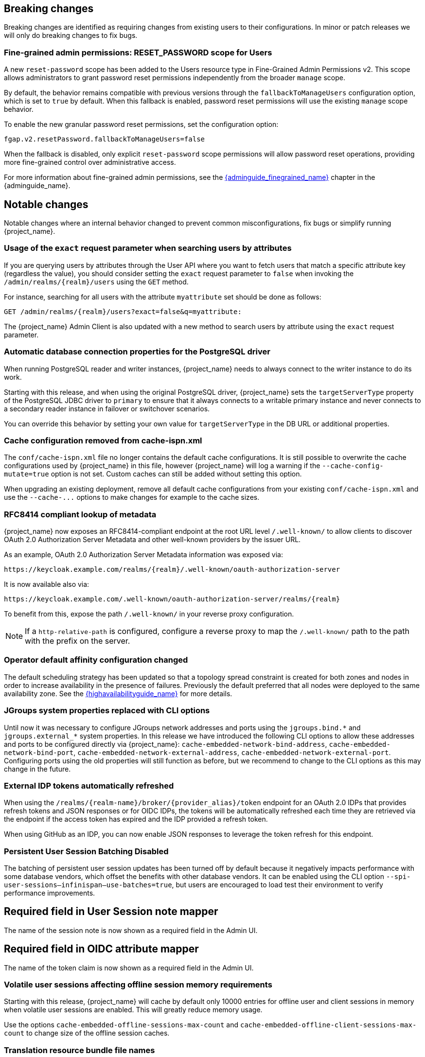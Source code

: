 // ------------------------ Breaking changes ------------------------  //
== Breaking changes

Breaking changes are identified as requiring changes from existing users to their configurations.
In minor or patch releases we will only do breaking changes to fix bugs.

=== Fine-grained admin permissions: RESET_PASSWORD scope for Users

A new `reset-password` scope has been added to the Users resource type in Fine-Grained Admin Permissions v2. This scope allows administrators to grant password reset permissions independently from the broader `manage` scope.

By default, the behavior remains compatible with previous versions through the `fallbackToManageUsers` configuration option, which is set to `true` by default. When this fallback is enabled, password reset permissions will use the existing `manage` scope behavior.

To enable the new granular password reset permissions, set the configuration option:

[source]
----
fgap.v2.resetPassword.fallbackToManageUsers=false
----

When the fallback is disabled, only explicit `reset-password` scope permissions will allow password reset operations, providing more fine-grained control over administrative access.

For more information about fine-grained admin permissions, see the link:{adminguide_finegrained_link}[{adminguide_finegrained_name}] chapter in the {adminguide_name}.

// ------------------------ Notable changes ------------------------ //
== Notable changes

Notable changes where an internal behavior changed to prevent common misconfigurations, fix bugs or simplify running {project_name}.

=== Usage of the `exact` request parameter when searching users by attributes

If you are querying users by attributes through the User API where you want to fetch users that match a specific attribute key (regardless the value),
you should consider setting the `exact` request parameter to `false` when invoking the `+/admin/realms/{realm}/users+` using
the `GET` method.

For instance, searching for all users with the attribute `myattribute` set should be done as follows:

[source]
----
GET /admin/realms/{realm}/users?exact=false&q=myattribute:
----

The {project_name} Admin Client is also updated with a new method to search users by attribute using the `exact` request parameter.

=== Automatic database connection properties for the PostgreSQL driver

When running PostgreSQL reader and writer instances, {project_name} needs to always connect to the writer instance to do its work.

Starting with this release, and when using the original PostgreSQL driver, {project_name} sets the `targetServerType` property of the PostgreSQL JDBC driver to `primary` to ensure that it always connects to a writable primary instance and never connects to a secondary reader instance in failover or switchover scenarios.

You can override this behavior by setting your own value for `targetServerType` in the DB URL or additional properties.

=== Cache configuration removed from cache-ispn.xml

The `conf/cache-ispn.xml` file no longer contains the default cache configurations.
It is still possible to overwrite the cache configurations used by {project_name} in this file, however {project_name} will log a warning if the `--cache-config-mutate=true` option is not set.
Custom caches can still be added without setting this option.

When upgrading an existing deployment, remove all default cache configurations from your existing `conf/cache-ispn.xml`
and use the `+--cache-...+` options to make changes for example to the cache sizes.

=== RFC8414 compliant lookup of metadata

{project_name} now exposes an RFC8414-compliant endpoint at the root URL level `/.well-known/` to allow clients to discover OAuth 2.0 Authorization Server Metadata and other well-known providers by the issuer URL.

As an example, OAuth 2.0 Authorization Server Metadata information was exposed via:

[source]
----
https://keycloak.example.com/realms/{realm}/.well-known/oauth-authorization-server
----

It is now available also via:

[source]
----
https://keycloak.example.com/.well-known/oauth-authorization-server/realms/{realm}
----

To benefit from this, expose the path `/.well-known/` in your reverse proxy configuration.

NOTE: If a `http-relative-path` is configured, configure a reverse proxy to map the `/.well-known/` path to the path with the prefix on the server.

=== Operator default affinity configuration changed

The default scheduling strategy has been updated so that a topology spread constraint
is created for both zones and nodes in order to increase availability in the presence of failures. Previously the default
preferred that all nodes were deployed to the same availability zone. See the link:{highavailabilityguide_link}[{highavailabilityguide_name}]
for more details.

=== JGroups system properties replaced with CLI options

Until now it was necessary to configure JGroups network addresses and ports using the `+jgroups.bind.*+` and `+jgroups.external_*+`
system properties. In this release we have introduced the following CLI options to allow these addresses and ports to be
configured directly via {project_name}: `cache-embedded-network-bind-address`, `cache-embedded-network-bind-port`,
`cache-embedded-network-external-address`, `cache-embedded-network-external-port`. Configuring ports using the old
properties will still function as before, but we recommend to change to the CLI options as this may change in the future.

=== External IDP tokens automatically refreshed

When using the `+/realms/{realm-name}/broker/{provider_alias}/token+` endpoint for an OAuth 2.0 IDPs that provides refresh tokens and JSON responses or for OIDC IDPs, the tokens will be automatically refreshed each time they are retrieved via the endpoint if the access token has expired and the IDP provided a refresh token.

When using GitHub as an IDP, you can now enable JSON responses to leverage the token refresh for this endpoint.

=== Persistent User Session Batching Disabled

The batching of persistent user session updates has been turned off by default because it negatively impacts performance with some database vendors, which offset the benefits with other database vendors.
It can be enabled using the CLI option `--spi-user-sessions--infinispan--use-batches=true`, but users are encouraged to load test their environment to verify performance improvements.

== Required field in User Session note mapper

The name of the session note is now shown as a required field in the Admin UI.

== Required field in OIDC attribute mapper

The name of the token claim is now shown as a required field in the Admin UI.

=== Volatile user sessions affecting offline session memory requirements

Starting with this release, {project_name} will cache by default only 10000 entries for offline user and client sessions in memory when volatile user sessions are enabled. This will greatly reduce memory usage.

Use the options `cache-embedded-offline-sessions-max-count` and `cache-embedded-offline-client-sessions-max-count` to change size of the offline session caches.

=== Translation resource bundle file names

The naming of resource bundles in classloader and folder based themes is now aligned with Java https://docs.oracle.com/en/java/javase/21/docs/api/java.base/java/util/ResourceBundle.html#getBundle(java.lang.String,java.util.Locale,java.lang.ClassLoader)[ResourceBunndle#getBundle] file names.
For all included community languages like `de` or `pt-BR` a file is as before named `messages_de.properties` or `messages_pt_BR.properties`.
If you added custom language code, you should check if your file names are still the same.

The languages "Chinese (traditional)" and "Chinese (simplified)" are named for historical reasons `zh-TW` and `zh-CN` in the community themes of {project_name}.
As a start to migrate to the new language codes `zh-Hant` and `zh-Hans`, the classloader and folder based themes pick up for the old language codes `zh-TW` and `zh-CN` also the files `messages_zh_Hant.properties` and `messages_zh_Hant.properties`.
Entries in `messages_zh_Hant.properties` take precedence over entries in `messages_zh_TW.properties`, and entries in `messages_zh_Hans.properties` take precedence over entries in `messages_zh_CN.properties`.

=== Supported Update Email Feature

The `Update Email` is now a supported feature so it is no longer needed to enable the feature during the server startup.
The feature is enabled for a realm, if `Update Email` required action is enabled in the realm's required actions setting.
The feature slightly changes behaviour from previous versions when updating the profile during the authentication flow (e.g. when running the `UPDATE_PROFILE` required action).
If an existing user does have an email set when updating the profile during the authentication flow, the email attribute will not be available.

=== New database index on the `EVENT_ENTITY` table

The table `EVENT_ENTITY` now has an index `IDX_EVENT_ENTITY_USER_ID_TYPE` on the columns `USER_ID` and `TYPE` to allow a faster search in the admin UI for events of a specific user and event type.

If the table contain more than 300000 entries, {project_name} will skip the index creation by default during the automatic schema migration and instead log the SQL statement on the console during migration to be applied manually after {project_name}'s startup.
See the link:{upgradingguide_link}[{upgradingguide_name}] for details on how to configure a different limit.

=== Encryption algorithms for SAML updated

When a SAML client was enabled to *Encrypt Assertions*, the assertion included in the SAML response was encrypted following the link:https://www.w3.org/TR/xmlenc-core1/[XML Encryption Syntax and Processing] specification. The algorithms used for encryption were fixed and outdated. Since this release, default encryption options are up to date and better suited in terms of security. Besides, the encryption details are also configurable, just in case a specific client needs a different set of algorithms to work properly. New attributes can be defined in the client to specify the exact algorithms used for encryption. The Admin console displays them in the client tab *Settings*, section *Signature and Encryption*, when the *Encrypt Assertions* option is enabled in the *Keys* tab.

In order to maintain backwards compatibility, {project_name}'s upgrade will modify the existing SAML clients to set the encryption attributes to work as before. This way old clients will receive the same encrypted assertion using the same previous algorithms. If the client supports the new default configuration, removing the attributes is recommended.

For more information about client configuration, please see link:{adminguide_link}#_client-saml-configuration[Creating a SAML client] chapter in the {adminguide_name}.

=== Validate email action

When validating an email address as a required action or an application initiated action, a user can resend the verification email by default only every 30 seconds, while in earlier versions there was no limitation in re-sending the email.

Administrators can configure the interval per realm in the Verify Email required action in the Authentication section of the realmm.

=== Tracing extended for embedded Infinispan caches

When tracing is enabled, now also calls to other nodes of a {project_name} cluster will create spans in the traces.

To disable this kind of tracing, set the option `tracing-infinispan-enabled` to `false`.

=== LDAP Connection Timeout Default

If no value is specified either on the LDAP configuration as the connectionTimeout or via the `com.sun.jndi.ldap.connect.timeout` system property, the default timeout
will be 5 seconds. This will ensure that requests will see errors rather than indefinite waits in obtaining an LDAP connection from the pool or when making a connection to the LDAP server.

=== Login theme optimized for OTP and recovery code entry

The input fields  in the login theme for OTP and recovery codes and have been optimized:

* The input mode is now `numeric`, which will ease the input on mobile devices.
* The auto-complete is set to `one-time-code` to avoid interference with password managers.

=== Maximum length of the parameters in the OIDC authentication request

When the OIDC authentication request (or OAuth2 authorization request) is sent, there is now limit for the maximum length of every standard OIDC/OAuth2 parameter. The maximum length of each standard parameter is 4000 characters,
which is very big number and can be lowered in the future releases. For now, it is kept big for the backwards compatibility. The only exception is the `login_hint` parameter, which is limited
to the maximum length of 255 characters. This is aligned with the maximum length for the `username` and `email` attributes configured in the default user profile configuration.

If you want to make those number higher or lower, you can start the server with the option `req-params-default-max-size` for the default maximum length of the standard
OIDC/OAuth2 parameters or you can use something like `req-params-max-size` for one specific parameter. See the `login-protocol` provider configuration
of the link:{allproviderconfigguide_link}[{allproviderconfigguide_name}] for more details.

=== UTF-8 management in the email sender

Since this release, {project_name} adds a new option `allowutf8` for the realm SMTP configuration (*Allow UTF-8* field inside the *Email* tab in the *Realm settings* section of the Admin Console).
For more information about email configuration, see the link:{adminguide_link}#_email[Configuring email for a realm] chapter in the {adminguide_name}.

Enabling the option encodes email addresses in UTF-8 when sending them, but it depends on the SMTP server to also supports UTF-8 via the SMTPUTF8 extension.
If *Allow UTF-8* is disabled, {project_name} will encode the domain part of the email address (second part after `@`) using punycode if non-ASCII characters are used, and will reject email addresses that use non-ASCII characters in the local part. The built-in User Profile email validator also checks that the local part of the address contains only ASCII characters when this option is disabled, avoiding the registration of emails that cannot be used by the SMTP configuration.

If you have an SMTP server configured for your realm, perform the following migration after the upgrade:

* If your SMTP server supports SMTPUTF8:
. Enable the *Allow UTF-8* option.
* If your SMTP server does not support SMTPUTF8:
. Keep the *Allow UTF-8* option disabled.
. Verify that no email addresses of users have non-ASCII characters in the local part of the email address. If you detect emails with non-ascii characters in the local part you can use the Verify Profile action to force the user to modify the email after the upgrade.

=== Aligning the count of users with the actual number of users returned from searches

When searching for users in the Admin Console or via the User API, the count of users returned from the
`/admin/realms/{realm}/users/count` endpoint is now aligned with the actual number of users returned when executing
searches via `/admin/realms/{realm}/users`.

If you are relying on the users count endpoint, make sure to review your client(s) so that they expect the users count
to be aligned with the actual number of users returned from searches.

// ------------------------ Deprecated features ------------------------ //
== Deprecated features

The following sections provide details on deprecated features.

=== Deprecated `displayTest` field in `ConsentScopeRepresentation`

The `displayTest` field in the `ConsentScopeRepresentation` class returned by the Account REST service has been deprecated due to a typo in its name.
A new field `displayText` with the correct spelling has been added to replace it. The old field will be removed in {project_name} 27.0.
The Typescript code `ConsentScopeRepresentation` for the Account Console already contains only the new field.

=== Lifetime of offline session caches

The options `+--spi-user-sessions--infinispan--offline-session-cache-entry-lifespan-override+` and `+--spi-user-sessions--infinispan--offline-client-session-cache-entry-lifespan-override+` are now deprecated for removal.

Instead use the options `cache-embedded-offline-sessions-max-count` and `cache-embedded-offline-client-sessions-max-count` to limit the memory usage if the default of 10000 cache offline user and client sessions does not work in your scenario.

=== Deprecated Passkeys Conditional UI Authenticator requires a feature

The authenticator *Passkeys Conditional UI Authenticator*, which was deprecated in the previous version 26.3.0, is still available for now, but it requires the feature
`passkeys_conditional_ui_authenticator` to be explicitly enabled during server startup. The feature itself is deprecated and disabled by default.
This allows administrator to start the server and re-configure authentication flows for passkeys authentication in a recommended way as described
in the link:{adminguide_link}#passkeys_server_administration_guide[Passkeys] chapter in the {adminguide_name}. In the future major version, we plan to remove the feature
as well as the *Passkeys Conditional UI Authenticator* as already announced.

=== Modifying default cache configurations in the cache config file

All {project_name} default cache configurations have been removed from `conf/cache-ispn.xml`.
Configuration of the default cache configurations in `conf/cache-ispn.xml`, or in a custom file via `--cache-config-file`, without specifying `--cache-config-mutate=true` is now deprecated and will log a warning.

In a future major release, the start-up will fail if default cache configurations are stated in those files and the option is not specified.


=== Welcome Page changes

The Welcome Page creates regular Admin users instead of temporary ones.

// ------------------------ Removed features ------------------------ //
== Removed features

The following features have been removed from this release.

=== <TODO>


